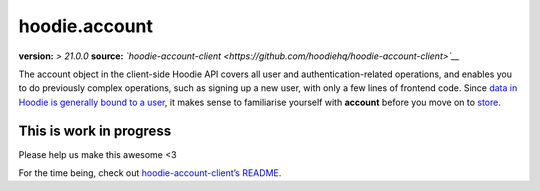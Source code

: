 hoodie.account
==============

**version:** *> 21.0.0*\  **source:**
*`hoodie-account-client <https://github.com/hoodiehq/hoodie-account-client>`__*

The account object in the client-side Hoodie API covers all user and
authentication-related operations, and enables you to do previously
complex operations, such as signing up a new user, with only a few lines
of frontend code. Since `data in Hoodie is generally bound to a
user </camp/hoodieverse/glossary.html#private-user-store>`__, it makes
sense to familiarise yourself with **account** before you move on to
`store </camp/techdocs/api/client/hoodie.store.html>`__.

This is work in progress
------------------------

Please help us make this awesome <3

For the time being, check out `hoodie-account-client’s
README <https://github.com/hoodiehq/hoodie-account-client>`__.
